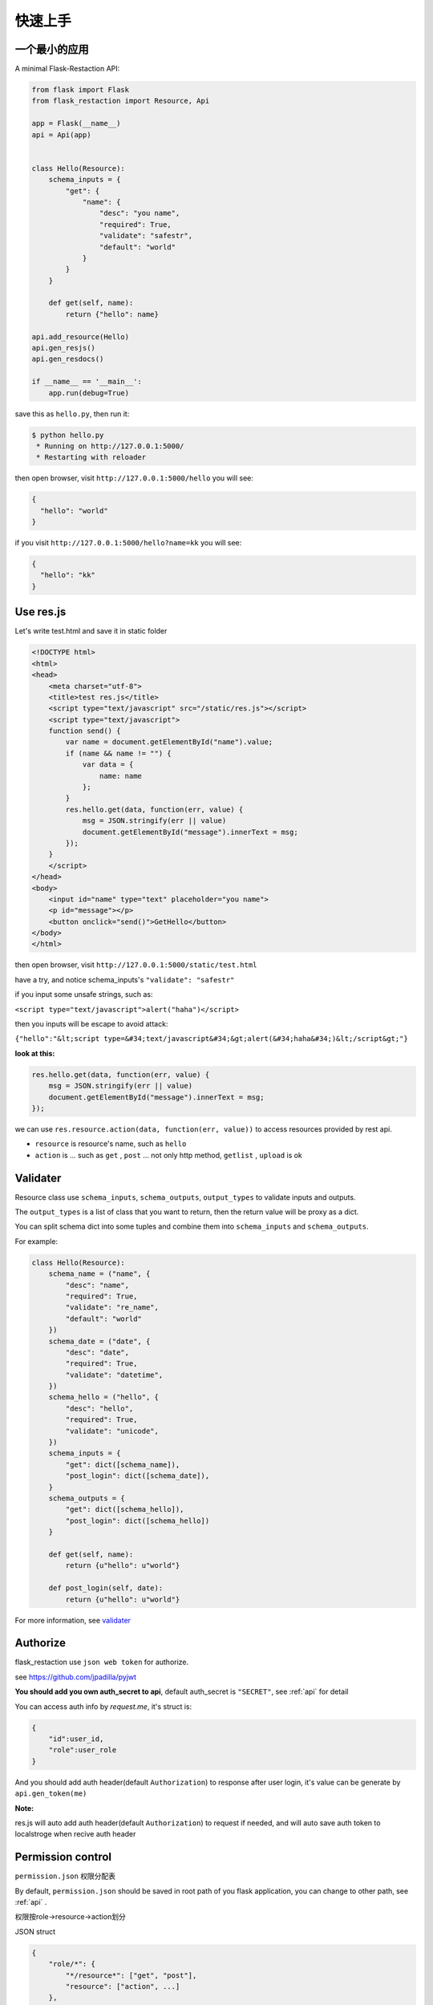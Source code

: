 .. _quickstart:

快速上手
========

一个最小的应用
-------------------

A minimal Flask-Restaction API:

.. code-block :: python

    from flask import Flask
    from flask_restaction import Resource, Api

    app = Flask(__name__)
    api = Api(app)


    class Hello(Resource):
        schema_inputs = {
            "get": {
                "name": {
                    "desc": "you name",
                    "required": True,
                    "validate": "safestr",
                    "default": "world"
                }
            }
        }

        def get(self, name):
            return {"hello": name}

    api.add_resource(Hello)
    api.gen_resjs()
    api.gen_resdocs()
    
    if __name__ == '__main__':
        app.run(debug=True)

save this as ``hello.py``, then run it: 

.. code ::

    $ python hello.py
     * Running on http://127.0.0.1:5000/
     * Restarting with reloader

then open browser, visit ``http://127.0.0.1:5000/hello``
you will see: 

.. code ::

    {
      "hello": "world"
    }

if you visit ``http://127.0.0.1:5000/hello?name=kk``
you will see: 

.. code ::

    {
      "hello": "kk"
    }


Use res.js
-----------

Let's write test.html and save it in static folder

.. code-block :: html

    <!DOCTYPE html>
    <html>
    <head>
        <meta charset="utf-8">
        <title>test res.js</title>
        <script type="text/javascript" src="/static/res.js"></script>
        <script type="text/javascript">
        function send() {
            var name = document.getElementById("name").value;
            if (name && name != "") {
                var data = {
                    name: name
                };
            }
            res.hello.get(data, function(err, value) {
                msg = JSON.stringify(err || value)
                document.getElementById("message").innerText = msg;
            });
        }
        </script>
    </head>
    <body>
        <input id="name" type="text" placeholder="you name">
        <p id="message"></p>
        <button onclick="send()">GetHello</button>
    </body>
    </html>

then open browser, visit ``http://127.0.0.1:5000/static/test.html``

have a try, and notice schema_inputs's ``"validate": "safestr"``

if you input some unsafe strings, such as: 

``<script type="text/javascript">alert("haha")</script>``

then you inputs will be escape to avoid attack:

``{"hello":"&lt;script type=&#34;text/javascript&#34;&gt;alert(&#34;haha&#34;)&lt;/script&gt;"}``

**look at this:**

.. code-block :: javascript

    res.hello.get(data, function(err, value) {
        msg = JSON.stringify(err || value)
        document.getElementById("message").innerText = msg;
    });


we can use ``res.resource.action(data, function(err, value))`` to access resources provided by rest api.

- ``resource`` is resource's name, such as ``hello``

- ``action`` is ... such as ``get`` , ``post`` ... 
  not only http method, ``getlist`` , ``upload`` is ok

Validater
---------

Resource class use ``schema_inputs``, ``schema_outputs``, ``output_types`` to validate inputs and outputs.

The ``output_types`` is a list of class that you want to return, then the return value will be proxy as a dict.

You can split schema dict into some tuples and combine them into ``schema_inputs`` and ``schema_outputs``.


For example:

.. code-block:: python

    class Hello(Resource):
        schema_name = ("name", {
            "desc": "name",
            "required": True,
            "validate": "re_name",
            "default": "world"
        })
        schema_date = ("date", {
            "desc": "date",
            "required": True,
            "validate": "datetime",
        })
        schema_hello = ("hello", {
            "desc": "hello",
            "required": True,
            "validate": "unicode",
        })
        schema_inputs = {
            "get": dict([schema_name]),
            "post_login": dict([schema_date]),
        }
        schema_outputs = {
            "get": dict([schema_hello]),
            "post_login": dict([schema_hello])
        }

        def get(self, name):
            return {u"hello": u"world"}

        def post_login(self, date):
            return {u"hello": u"world"}


For more information, see `validater <https://github.com/guyskk/validater>`_


Authorize
----------

flask_restaction use ``json web token`` for authorize.

see https://github.com/jpadilla/pyjwt

**You should add you own auth_secret to api**, default auth_secret is ``"SECRET"``, see :ref:`api` for detail


You can access auth info by `request.me`, it's struct is:

.. code ::

    {
        "id":user_id, 
        "role":user_role
    }

And you should add auth header(default ``Authorization``) to response after user login, 
it's value can be generate by ``api.gen_token(me)``

**Note:**

res.js will auto add auth header(default ``Authorization``) to request if needed, and will auto save auth token to localstroge when recive auth header


Permission control
------------------------------

``permission.json`` 权限分配表 

By default, ``permission.json`` should be saved in root path of you flask application, you can change to other path, see :ref:`api` .

权限按role->resource->action划分

JSON struct

.. code ::

    {
        "role/*": {
            "*/resource*": ["get", "post"],
            "resource": ["action", ...]
        },
        ...
    }

- role为 ``*`` 时，表示匿名用户的权限。
- resource为 ``*`` 时，表示拥有所有resource的
  所有action权限，此时actions必须为 ``[]`` 且不能有其他resource。
- resource为 ``resource*`` 时，
  表示拥有此resource的所有action权限，
  此时actions必须为 ``[]`` 。
- role和resource（除去 ``*`` 号）
  只能是字母数字下划线组合，且不能以数字开头。


Process Flow
---------------------

.. image:: _static/flask-restaction.svg